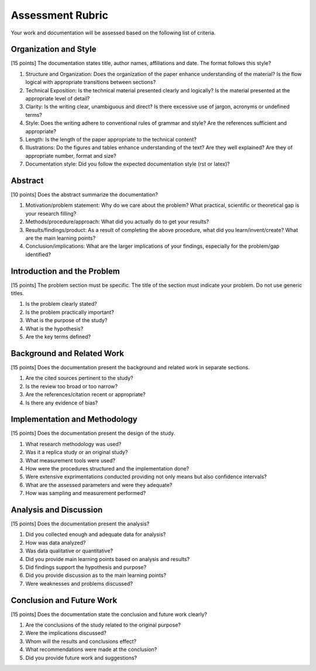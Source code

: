Assessment Rubric
=================


Your work and documentation will be assessed based on the following list of criteria.


Organization and Style
~~~~~~~~~~~~~~~~~~~~~~~~

[15 points] The documentation states  title, author names, affiliations and date. The format follows this style?


1. Structure and Organization: Does the organization of the paper enhance understanding of the material? Is the flow logical with appropriate transitions between sections?
2. Technical Exposition: Is the technical material presented clearly and logically? Is the material presented at the appropriate level of detail?
3. Clarity: Is the writing clear, unambiguous and direct? Is there excessive use of jargon, acronyms or undefined terms?
4. Style: Does the writing adhere to conventional rules of grammar and style? Are the references sufficient and appropriate?
5. Length: Is the length of the paper appropriate to the technical content? 
6. Illustrations: Do the figures and tables enhance understanding of the text? Are they well explained? Are they of appropriate number, format and size?
7. Documentation style: Did you follow the expected documentation style (rst or latex)?



Abstract
~~~~~~~~~

[10 points] Does the abstract summarize the documentation? 

1. Motivation/problem statement: Why do we care about the problem? What practical, scientific or theoretical gap is your research filling?
2. Methods/procedure/approach: What did you actually do to get your results? 
3. Results/findings/product: As a result of completing the above procedure, what did you learn/invent/create? What are the main learning points?
4. Conclusion/implications: What are the larger implications  of your findings, especially for the problem/gap identified? 


Introduction and the Problem
~~~~~~~~~~~~~~~~~~~~~~~~~~~~

[15 points] The problem section must be specific. The title of the section must indicate your problem. Do not use generic titles.


1. Is the problem clearly stated?
2. Is the problem practically important?
3. What is the purpose of the study?
4. What is the hypothesis?
5. Are the key terms defined?



Background and Related Work
~~~~~~~~~~~~~~~~~~~~~~~~~~~

[15 points] Does the documentation present the background and related work in separate sections.


1. Are the cited sources pertinent to the study?
2. Is the review too broad or too narrow?
3. Are the references/citation recent or appropriate?
4. Is there any evidence of bias?


Implementation and Methodology
~~~~~~~~~~~~~~~~~~~~~~~~~~~~~~

[15 points] Does the documentation present the design of the study.

1. What research methodology was used?
2. Was it a replica study or an original study?
3. What measurement tools were used?
4. How were the procedures structured and the implementation done?
5. Were extensive exprimentations conducted providing not only means but also confidence intervals?
6. What are the assessed parameters and were they adequate?
7. How was sampling and measurement performed?



Analysis and Discussion
~~~~~~~~~~~~~~~~~~~~~~~

[15 points] Does the documentation present the analysis?

1. Did you collected enough and adequate data for analysis?
2. How was data analyzed?
3. Was data qualitative or quantitative?
4. Did you provide main learning points based on analysis and results?
5. Did findings support the hypothesis and purpose?
6. Did you provide discussion as to the main learning points?
7. Were weaknesses and problems discussed?


Conclusion and Future Work
~~~~~~~~~~~~~~~~~~~~~~~~~~~~

[15 points] Does the documentation state the conclusion and future work clearly?

1. Are the conclusions of the study related to the original purpose?
2. Were the implications discussed?
3. Whom will the results and conclusions effect?
4. What recommendations were made at the conclusion?
5. Did you provide future work and suggestions?

